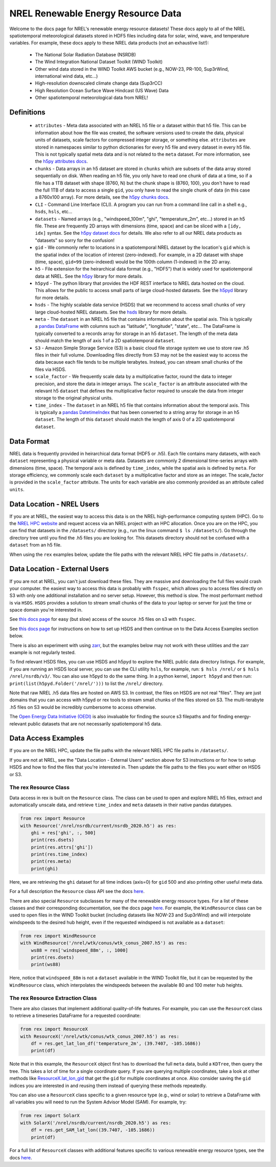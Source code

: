 NREL Renewable Energy Resource Data
===================================

Welcome to the docs page for NREL's renewable energy resource datasets! These
docs apply to all of the NREL spatiotemporal meteorological datasets stored in
HDF5 files including data for solar, wind, wave, and temperature variables. For
example, these docs apply to these NREL data products (not an exhaustive
list!):

 - The National Solar Radiation Database (NSRDB)
 - The Wind Integration National Dataset Toolkit (WIND Toolkit)
 - Other wind data stored in the WIND Toolkit AWS bucket (e.g., NOW-23, PR-100, Sup3rWind, international wind data, etc...)
 - High-resolution downscaled climate change data (Sup3rCC)
 - High Resolution Ocean Surface Wave Hindcast (US Wave) Data
 - Other spatiotemporal meteorological data from NREL!

Definitions
-----------

 - ``attributes`` - Meta data associated with an NREL h5 file or a dataset within that h5 file. This can be information about how the file was created, the software versions used to create the data, physical units of datasets, scale factors for compressed integer storage, or something else. ``attributes`` are stored in namespaces similar to python dictionaries for every h5 file and every dataset in every h5 file. This is not typically spatial meta data and is not related to the ``meta`` dataset. For more information, see the `h5py attributes docs <https://docs.h5py.org/en/stable/high/attr.html>`_.
 - ``chunks`` - Data arrays in an h5 dataset are stored in ``chunks`` which are subsets of the data array stored sequentially on disk. When reading an h5 file, you only have to read one chunk of data at a time, so if a file has a 1TB dataset with shape (8760, N) but the chunk shape is (8760, 100), you don't have to read the full 1TB of data to access a single ``gid``, you only have to read the single chunk of data (in this case a 8760x100 array). For more details, see the `h5py chunks docs <https://docs.h5py.org/en/stable/high/dataset.html?#chunked-storage>`_.
 - ``CLI`` - Command Line Interface (CLI). A program you can run from a command line call in a shell e.g., ``hsds``, ``hsls``, etc...
 - ``datasets`` - Named arrays (e.g., "windspeed_100m", "ghi", "temperature_2m", etc...) stored in an h5 file. These are frequently 2D arrays with dimensions (time, space) and can be sliced with a ``[idy, idx]`` syntax. See the `h5py dataset docs <https://docs.h5py.org/en/stable/high/dataset.html>`_ for details. We also refer to all our NREL data products as "datasets" so sorry for the confusion!
 - ``gid`` - We commonly refer to locations in a spatiotemporal NREL dataset by the location's ``gid`` which is the spatial index of the location of interest (zero-indexed). For example, in a 2D dataset with shape (time, space), ``gid=99`` (zero-indexed) would be the 100th column (1-indexed) in the 2D array.
 - ``h5`` - File extension for the heirarchical data format (e.g., "HDF5") that is widely used for spatiotemporal data at NREL. See the `h5py <https://docs.h5py.org/en/stable/>`_ library for more details.
 - ``h5pyd`` - The python library that provides the HDF REST interface to NREL data hosted on the cloud. This allows for the public to access small parts of large cloud-hosted datasets. See the `h5pyd <https://github.com/HDFGroup/h5pyd>`_ library for more details.
 - ``hsds`` - The highly scalable data service (HSDS) that we recommend to access small chunks of very large cloud-hosted NREL datasets. See the `hsds <https://github.com/HDFGroup/hsds>`_ library for more details.
 - ``meta`` - The ``dataset`` in an NREL h5 file that contains information about the spatial axis. This is typically a `pandas DataFrame <https://pandas.pydata.org/docs/reference/api/pandas.DataFrame.html>`_ with columns such as "latitude", "longitude", "state", etc... The DataFrame is typically converted to a records array for storage in an h5 ``dataset``. The length of the meta data should match the length of axis 1 of a 2D spatiotemporal ``dataset``.
 - ``S3`` - Amazon Simple Storage Service (S3) is a basic cloud file storage system we use to store raw .h5 files in their full volume. Downloading files directly from S3 may not be the easiest way to access the data because each file tends to be multiple terabytes. Instead, you can stream small chunks of the files via HSDS.
 - ``scale_factor`` - We frequently scale data by a multiplicative factor, round the data to integer precision, and store the data in integer arrays. The ``scale_factor`` is an attribute associated with the relevant h5 ``dataset`` that defines the multiplicative factor required to unscale the data from integer storage to the original physical units.
 - ``time_index`` - The ``dataset`` in an NREL h5 file that contains information about the temporal axis. This is typically a `pandas DatetimeIndex <https://pandas.pydata.org/docs/reference/api/pandas.DatetimeIndex.html>`_ that has been converted to a string array for storage in an h5 ``dataset``. The length of this ``dataset`` should match the length of axis 0 of a 2D spatiotemporal ``dataset``.

Data Format
-----------

NREL data is frequently provided in heirarchical data format (HDF5 or .h5).
Each file contains many datasets, with each ``dataset`` representing a physical
variable or meta data. Datasets are commonly 2 dimensional time-series arrays
with dimensions (time, space). The temporal axis is defined by ``time_index``,
while the spatial axis is defined by ``meta``. For storage efficiency, we
commonly scale each ``dataset`` by a multiplicative factor and store as an
integer. The scale_factor is provided in the ``scale_factor`` attribute. The
units for each variable are also commonly provided as an attribute called
``units``.

Data Location - NREL Users
--------------------------

If you are at NREL, the easiest way to access this data is on the NREL
high-performance computing system (HPC). Go to the `NREL HPC website
<https://www.nrel.gov/hpc/>`_ and request access via an NREL project with an
HPC allocation. Once you are on the HPC, you can find that datasets in the
``/datasets/`` directory (e.g., run the linux command ``$ ls /datasets/``). Go
through the directory tree until you find the .h5 files you are looking for.
This datasets directory should not be confused with a ``dataset`` from an h5
file.

When using the ``rex`` examples below, update the file paths with the relevant
NREL HPC file paths in ``/datasets/``.

Data Location - External Users
------------------------------

If you are not at NREL, you can't just download these files. They are massive
and downloading the full files would crash your computer.  the easiest way to
access this data is probably with ``fsspec``, which allows you to access files
directly on S3 with only one additional installation and no server setup.
However, this method is slow. The most performant method is via ``HSDS``.
``HSDS`` provides a solution to stream small chunks of the data to your laptop
or server for just the time or space domain you're interested in.

See `this docs page <https://nrel.github.io/rex/misc/examples.fsspec.html>`_
for easy (but slow) access of the source .h5 files on s3 with ``fsspec``.

See `this docs page <https://nrel.github.io/rex/misc/examples.hsds.html>`_ for
instructions on how to set up HSDS and then continue on to the Data Access
Examples section below.

There is also an experiment with using `zarr
<https://nrel.github.io/rex/misc/examples.zarr.html>`_, but the examples below
may not work with these utilities and the zarr example is not regularly tested.

To find relevant HSDS files, you can use HSDS and h5pyd to explore the NREL
public data directory listings. For example, if you are running an HSDS local
server, you can use the CLI utility ``hsls``, for example, run: ``$ hsls
/nrel/`` or ``$ hsls /nrel/nsrdb/v3/``. You can also use h5pyd to do the same
thing. In a python kernel, ``import h5pyd`` and then run:
``print(list(h5pyd.Folder('/nrel/')))`` to list the ``/nrel/`` directory.

Note that raw NREL .h5 data files are hosted on AWS S3. In contrast, the files
on HSDS are not real "files". They are just domains that you can access with
h5pyd or rex tools to stream small chunks of the files stored on S3. The
multi-terabyte .h5 files on S3 would be incredibly cumbersome to access
otherwise.

The `Open Energy Data Initiative (OEDI) <https://openei.org/wiki/Main_Page>`_
is also invaluable for finding the source s3 filepaths and for finding
energy-relevant public datasets that are not necessarily spatiotemporal h5
data.


Data Access Examples
--------------------

If you are on the NREL HPC, update the file paths with the relevant NREL HPC
file paths in ``/datasets/``.


If you are not at NREL, see the "Data Location - External Users" section above
for S3 instructions or for how to setup HSDS and how to find the files that
you're interested in. Then update the file paths to the files you want either
on HSDS or S3.

The rex Resource Class
++++++++++++++++++++++

Data access in rex is built on the ``Resource`` class. The class can be used to
open and explore NREL h5 files, extract and automatically unscale data, and
retrieve ``time_index`` and ``meta`` datasets in their native pandas datatypes.

.. code-block:: python

    from rex import Resource
    with Resource('/nrel/nsrdb/current/nsrdb_2020.h5') as res:
        ghi = res['ghi', :, 500]
        print(res.dsets)
        print(res.attrs['ghi'])
        print(res.time_index)
        print(res.meta)
        print(ghi)

Here, we are retrieving the ``ghi`` dataset for all time indices (axis=0) for
``gid`` 500 and also printing other useful meta data.

For a full description the ``Resource`` class API see the docs `here
<https://nrel.github.io/rex/_autosummary/rex.resource.Resource.html>`_.

There are also special ``Resource`` subclasses for many of the renewable energy
resource types. For a list of these classes and their corresponding
documentation, see the docs page `here
<https://nrel.github.io/rex/_autosummary/rex.renewable_resource.html>`_. For
example, the ``WindResource`` class can be used to open files in the WIND
Toolkit bucket (including datasets like NOW-23 and Sup3rWind) and will
interpolate windspeeds to the desired hub height, even if the requested
windspeed is not available as a ``dataset``:

.. code-block:: python

    from rex import WindResource
    with WindResource('/nrel/wtk/conus/wtk_conus_2007.h5') as res:
        ws88 = res['windspeed_88m', :, 1000]
        print(res.dsets)
        print(ws88)

Here, notice that ``windspeed_88m`` is not a ``dataset`` available in the WIND
Toolkit file, but it can be requested by the ``WindResource`` class, which
interpolates the windspeeds between the available 80 and 100 meter hub heights.

The rex Resource Extraction Class
+++++++++++++++++++++++++++++++++

There are also classes that implement additional quality-of-life features. For
example, you can use the ``ResourceX`` class to retrieve a timeseries DataFrame
for a requested coordinate:

.. code-block:: python

    from rex import ResourceX
    with ResourceX('/nrel/wtk/conus/wtk_conus_2007.h5') as res:
        df = res.get_lat_lon_df('temperature_2m', (39.7407, -105.1686))
        print(df)

Note that in this example, the ``ResourceX`` object first has to download the
full ``meta`` data, build a ``KDTree``, then query the tree. This takes a lot
of time for a single coordinate query. If you are querying multiple
coordinates, take a look at other methods like `ResourceX.lat_lon_gid
<https://nrel.github.io/rex/_autosummary/rex.resource_extraction.resource_extraction.ResourceX.html#rex.resource_extraction.resource_extraction.ResourceX.lat_lon_gid>`_
that get the ``gid`` for multiple coordinates at once. Also consider saving the
``gid`` indices you are interested in and reusing them instead of querying
these methods repeatedly.

You can also use a ``ResourceX`` class specific to a given resource type (e.g.,
wind or solar) to retrieve a DataFrame with all variables you will need to run
the System Advisor Model (SAM). For example, try:

.. code-block:: python

    from rex import SolarX
    with SolarX('/nrel/nsrdb/current/nsrdb_2020.h5') as res:
        df = res.get_SAM_lat_lon((39.7407, -105.1686))
        print(df)

For a full list of ``ResourceX`` classes with additional features specific to
various renewable energy resource types, see the docs `here
<https://nrel.github.io/rex/_autosummary/rex.resource_extraction.resource_extraction.html>`_.
